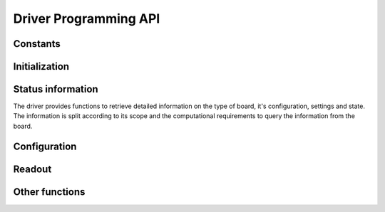 Driver Programming API
======================

Constants
---------

.. doxygengroup:: constants


Initialization
--------------

.. . Functions
.. . ~~~~~~~~~

.. doxygengroup:: initfuncts

.. . Structure ndigo6g12_init_parameters
.. . ~~~~~~~~~~~~~~~~~~~~~~~~~~~~~~~~~~~

.. doxygenstruct:: ndigo6g12_init_parameters
    :members:



Status information
------------------

The driver provides functions to retrieve detailed information on the type
of board, it's configuration, settings and state. The information is split
according to its scope and the computational requirements to query the
information from the board.

.. . Defines
.. . ~~~~~~~

.. doxygengroup:: devicestates


.. . Functions
.. . ~~~~~~~~~

.. doxygengroup:: statfuncts


.. . Structure ndigo6g12_static_info
.. . ~~~~~~~~~~~~~~~~~~~~~~~~~~~~~~~

.. doxygenstruct:: ndigo6g12_static_info
    :members:


.. . Structure ndigo6g12_param_info
.. . ~~~~~~~~~~~~~~~~~~~~~~~~~~~~~~

.. doxygenstruct:: ndigo6g12_param_info
    :members:


.. . Structure ndigo6g12_fast_info
.. . ~~~~~~~~~~~~~~~~~~~~~~~~~~~~~

.. doxygenstruct:: ndigo6g12_fast_info
    :members:



Configuration
-------------

.. . ADC mode defines
.. . ~~~~~~~~~~~~~~~~

.. doxygengroup:: adcdefs

.. . Trigger source defines
.. . ~~~~~~~~~~~~~~~~~~~~~~

.. doxygengroup:: sourcedefs

.. . Gate defines
.. . ~~~~~~~~~~~~

.. doxygengroup:: gatedefs


.. . Configuration setup
.. . ~~~~~~~~~~~~~~~~~~~

.. doxygengroup:: conffuncts


.. . Structure ndigo6g12_configuration
.. . ~~~~~~~~~~~~~~~~~~~~~~~~~~~~~~~~~

.. doxygenstruct:: ndigo6g12_configuration
    :members:


.. . Structure ndigo6g12_trigger
.. . ~~~~~~~~~~~~~~~~~~~~~~~~~~~

.. doxygenstruct:: ndigo6g12_trigger
    :members:


.. . Structure ndigo6g12_trigger_block
.. . ~~~~~~~~~~~~~~~~~~~~~~~~~~~~~~~~~

.. doxygenstruct:: ndigo6g12_trigger_block
    :members:


.. . Structure ndigo6g12_gating_block
.. . ~~~~~~~~~~~~~~~~~~~~~~~~~~~~~~~~

.. doxygenstruct:: ndigo6g12_gating_block
    :members:

.. . Structure ndigo6g12_averager_configuration
.. . ~~~~~~~~~~~~~~~~~~~~~~~~~~~~~~~~~~~~~~~~~~

.. doxygenstruct:: ndigo6g12_averager_configuration
    :members:

.. . Structure ndigo6g12_tdc_configuration
.. . ~~~~~~~~~~~~~~~~~~~~~~~~~~~~~~~~~~~~~

.. doxygenstruct:: ndigo6g12_tdc_configuration
    :members:

.. . Structure ndigo6g12_tdc_channel
.. . ~~~~~~~~~~~~~~~~~~~~~~~~~~~~~~~

.. doxygenstruct:: ndigo6g12_tdc_channel
    :members:

.. . Structure ndigo6g12_tdc_tiger_block
.. . ~~~~~~~~~~~~~~~~~~~~~~~~~~~~~~~~~~~

.. doxygenstruct:: ndigo6g12_tdc_tiger_block
    :members:


.. . Runtime control
.. . ~~~~~~~~~~~~~~~

.. doxygengroup:: runtime


Readout
-------

.. . Error code defines
.. . ~~~~~~~~~~~~~~~~~~

.. doxygengroup:: packflags


.. Functions
.. ~~~~~~~~~

.. doxygengroup:: readout

.. doxygengroup:: errorfuncts

.. doxygengroup:: pciefuncts

.. Input structure ndigo6g12_read_in
.. ~~~~~~~~~~~~~~~~~~~~~~~~~~~~~~~~~

.. doxygenstruct:: ndigo6g12_read_in
    :members:

.. Output structure ndigo6g12_read_out
.. ~~~~~~~~~~~~~~~~~~~~~~~~~~~~~~~~~~~

.. doxygenstruct:: ndigo6g12_read_out
    :members:


Other functions
---------------

.. doxygenfunction:: ndigo6g12_device_state_to_str